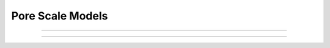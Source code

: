 .. _models:

===============================================================================
Pore Scale Models
===============================================================================


+++++++++++++++++++++++++++++++++++++++++++++++++++++++++++++++++++++++++++++++

+++++++++++++++++++++++++++++++++++++++++++++++++++++++++++++++++++++++++++++++





